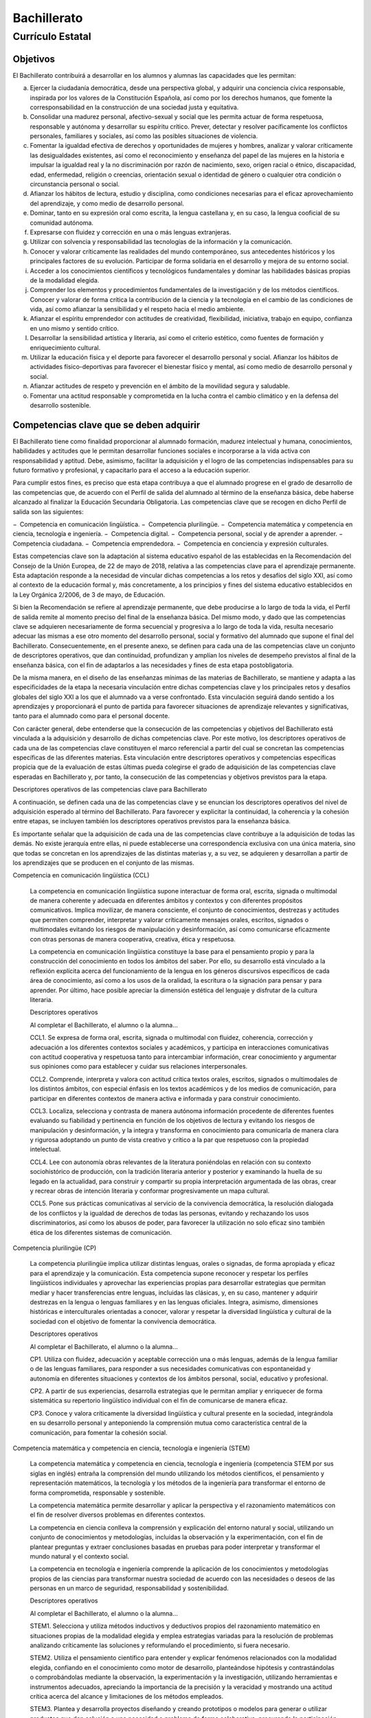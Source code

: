 ﻿
.. _ley-bachillerato:

Bachillerato
============

Currículo Estatal
-----------------

Objetivos
^^^^^^^^^
El Bachillerato contribuirá a desarrollar en los alumnos y alumnas las capacidades que les permitan:

a. Ejercer la ciudadanía democrática, desde una perspectiva global, y adquirir una conciencia cívica responsable, inspirada por los valores de la Constitución Española, así como por los derechos humanos, que fomente la corresponsabilidad en la construcción de una sociedad justa y equitativa.

b. Consolidar una madurez personal, afectivo-sexual y social que les permita actuar de forma respetuosa, responsable y autónoma y desarrollar su espíritu crítico. Prever, detectar y resolver pacíficamente los conflictos personales, familiares y sociales, así como las posibles situaciones de violencia.

c. Fomentar la igualdad efectiva de derechos y oportunidades de mujeres y hombres, analizar y valorar críticamente las desigualdades existentes, así como el reconocimiento y enseñanza del papel de las mujeres en la historia e impulsar la igualdad real y la no discriminación por razón de nacimiento, sexo, origen racial o étnico, discapacidad, edad, enfermedad, religión o creencias, orientación sexual o identidad de género o cualquier otra condición o circunstancia personal o social.

d. Afianzar los hábitos de lectura, estudio y disciplina, como condiciones necesarias para el eficaz aprovechamiento del aprendizaje, y como medio de desarrollo personal.

e. Dominar, tanto en su expresión oral como escrita, la lengua castellana y, en su caso, la lengua cooficial de su comunidad autónoma.

f. Expresarse con fluidez y corrección en una o más lenguas extranjeras.

g. Utilizar con solvencia y responsabilidad las tecnologías de la información y la comunicación.

h. Conocer y valorar críticamente las realidades del mundo contemporáneo, sus antecedentes históricos y los principales factores de su evolución. Participar de forma solidaria en el desarrollo y mejora de su entorno social.

i. Acceder a los conocimientos científicos y tecnológicos fundamentales y dominar las habilidades básicas propias de la modalidad elegida.

j. Comprender los elementos y procedimientos fundamentales de la investigación y de los métodos científicos. Conocer y valorar de forma crítica la contribución de la ciencia y la tecnología en el cambio de las condiciones de vida, así como afianzar la sensibilidad y el respeto hacia el medio ambiente.

k. Afianzar el espíritu emprendedor con actitudes de creatividad, flexibilidad, iniciativa, trabajo en equipo, confianza en uno mismo y sentido crítico.

l. Desarrollar la sensibilidad artística y literaria, así como el criterio estético, como fuentes de formación y enriquecimiento cultural.

m. Utilizar la educación física y el deporte para favorecer el desarrollo personal y social. Afianzar los hábitos de actividades físico-deportivas para favorecer el bienestar físico y mental, así como medio de desarrollo personal y social.

n. Afianzar actitudes de respeto y prevención en el ámbito de la movilidad segura y saludable.

o. Fomentar una actitud responsable y comprometida en la lucha contra el cambio climático y en la defensa del desarrollo sostenible.


Competencias clave que se deben adquirir
^^^^^^^^^^^^^^^^^^^^^^^^^^^^^^^^^^^^^^^^
El Bachillerato tiene como finalidad proporcionar al alumnado formación, madurez intelectual y humana, conocimientos, habilidades y actitudes que le permitan desarrollar funciones sociales e incorporarse a la vida activa con responsabilidad y aptitud. Debe, asimismo, facilitar la adquisición y el logro de las competencias indispensables para su futuro formativo y profesional, y capacitarlo para el acceso a la educación superior.

Para cumplir estos fines, es preciso que esta etapa contribuya a que el alumnado progrese en el grado de desarrollo de las competencias que, de acuerdo con el Perfil de salida del alumnado al término de la enseñanza básica, debe haberse alcanzado al finalizar la Educación Secundaria Obligatoria. Las competencias clave que se recogen en dicho Perfil de salida son las siguientes:

− Competencia en comunicación lingüística.
− Competencia plurilingüe.
− Competencia matemática y competencia en ciencia, tecnología e ingeniería.
− Competencia digital.
− Competencia personal, social y de aprender a aprender.
− Competencia ciudadana.
− Competencia emprendedora.
− Competencia en conciencia y expresión culturales.

Estas competencias clave son la adaptación al sistema educativo español de las establecidas en la Recomendación del Consejo de la Unión Europea, de 22 de mayo de 2018, relativa a las competencias clave para el aprendizaje permanente. Esta adaptación responde a la necesidad de vincular dichas competencias a los retos y desafíos del siglo XXI, así como al contexto de la educación formal y, más concretamente, a los principios y fines del sistema educativo establecidos en la Ley Orgánica 2/2006, de 3 de mayo, de Educación.

Si bien la Recomendación se refiere al aprendizaje permanente, que debe producirse a lo largo de toda la vida, el Perfil de salida remite al momento preciso del final de la enseñanza básica. Del mismo modo, y dado que las competencias clave se adquieren necesariamente de forma secuencial y progresiva a lo largo de toda la vida, resulta necesario adecuar las mismas a ese otro momento del desarrollo personal, social y formativo del alumnado que supone el final del Bachillerato. Consecuentemente, en el presente anexo, se definen para cada una de las competencias clave un conjunto de descriptores operativos, que dan continuidad, profundizan y amplían los niveles de desempeño previstos al final de la enseñanza básica, con el fin de adaptarlos a las necesidades y fines de esta etapa postobligatoria.

De la misma manera, en el diseño de las enseñanzas mínimas de las materias de Bachillerato, se mantiene y adapta a las especificidades de la etapa la necesaria vinculación entre dichas competencias clave y los principales retos y desafíos globales del siglo XXI a los que el alumnado va a verse confrontado. Esta vinculación seguirá dando sentido a los aprendizajes y proporcionará el punto de partida para favorecer situaciones de aprendizaje relevantes y significativas, tanto para el alumnado como para el personal docente.

Con carácter general, debe entenderse que la consecución de las competencias y objetivos del Bachillerato está vinculada a la adquisición y desarrollo de dichas competencias clave. Por este motivo, los descriptores operativos de cada una de las competencias clave constituyen el marco referencial a partir del cual se concretan las competencias específicas de las diferentes materias. Esta vinculación entre descriptores operativos y competencias específicas propicia que de la evaluación de estas últimas pueda colegirse el grado de adquisición de las competencias clave esperadas en Bachillerato y, por tanto, la consecución de las competencias y objetivos previstos para la etapa.

Descriptores operativos de las competencias clave para Bachillerato

A continuación, se definen cada una de las competencias clave y se enuncian los descriptores operativos del nivel de adquisición esperado al término del Bachillerato. Para favorecer y explicitar la continuidad, la coherencia y la cohesión entre etapas, se incluyen también los descriptores operativos previstos para la enseñanza básica.

Es importante señalar que la adquisición de cada una de las competencias clave contribuye a la adquisición de todas las demás. No existe jerarquía entre ellas, ni puede establecerse una correspondencia exclusiva con una única materia, sino que todas se concretan en los aprendizajes de las distintas materias y, a su vez, se adquieren y desarrollan a partir de los aprendizajes que se producen en el conjunto de las mismas.

Competencia en comunicación lingüística (CCL)

   La competencia en comunicación lingüística supone interactuar de forma oral, escrita, signada o multimodal de manera coherente y adecuada en diferentes ámbitos y contextos y con diferentes propósitos comunicativos. Implica movilizar, de manera consciente, el conjunto de conocimientos, destrezas y actitudes que permiten comprender, interpretar y valorar críticamente mensajes orales, escritos, signados o multimodales evitando los riesgos de manipulación y desinformación, así como comunicarse eficazmente con otras personas de manera cooperativa, creativa, ética y respetuosa.

   La competencia en comunicación lingüística constituye la base para el pensamiento propio y para la construcción del conocimiento en todos los ámbitos del saber. Por ello, su desarrollo está vinculado a la reflexión explícita acerca del funcionamiento de la lengua en los géneros discursivos específicos de cada área de conocimiento, así como a los usos de la oralidad, la escritura o la signación para pensar y para aprender. Por último, hace posible apreciar la dimensión estética del lenguaje y disfrutar de la cultura literaria.

   Descriptores operativos

   Al completar el Bachillerato, el alumno o la alumna...

   CCL1. Se expresa de forma oral, escrita, signada o multimodal con fluidez, coherencia, corrección y adecuación a los diferentes contextos sociales y académicos, y participa en interacciones comunicativas con actitud cooperativa y respetuosa tanto para intercambiar información, crear conocimiento y argumentar sus opiniones como para establecer y cuidar sus relaciones interpersonales.

   CCL2. Comprende, interpreta y valora con actitud crítica textos orales, escritos, signados o multimodales de los distintos ámbitos, con especial énfasis en los textos académicos y de los medios de comunicación, para participar en diferentes contextos de manera activa e informada y para construir conocimiento.

   CCL3. Localiza, selecciona y contrasta de manera autónoma información procedente de diferentes fuentes evaluando su fiabilidad y pertinencia en función de los objetivos de lectura y evitando los riesgos de manipulación y desinformación, y la integra y transforma en conocimiento para comunicarla de manera clara y rigurosa adoptando un punto de vista creativo y crítico a la par que respetuoso con la propiedad intelectual.

   CCL4. Lee con autonomía obras relevantes de la literatura poniéndolas en relación con su contexto sociohistórico de producción, con la tradición literaria anterior y posterior y examinando la huella de su legado en la actualidad, para construir y compartir su propia interpretación argumentada de las obras, crear y recrear obras de intención literaria y conformar progresivamente un mapa cultural.

   CCL5. Pone sus prácticas comunicativas al servicio de la convivencia democrática, la resolución dialogada de los conflictos y la igualdad de derechos de todas las personas, evitando y rechazando los usos discriminatorios, así como los abusos de poder, para favorecer la utilización no solo eficaz sino también ética de los diferentes sistemas de comunicación.

Competencia plurilingüe (CP)

   La competencia plurilingüe implica utilizar distintas lenguas, orales o signadas, de forma apropiada y eficaz para el aprendizaje y la comunicación. Esta competencia supone reconocer y respetar los perfiles lingüísticos individuales y aprovechar las experiencias propias para desarrollar estrategias que permitan mediar y hacer transferencias entre lenguas, incluidas las clásicas, y, en su caso, mantener y adquirir destrezas en la lengua o lenguas familiares y en las lenguas oficiales. Integra, asimismo, dimensiones históricas e interculturales orientadas a conocer, valorar y respetar la diversidad lingüística y cultural de la sociedad con el objetivo de fomentar la convivencia democrática.

   Descriptores operativos

   Al completar el Bachillerato, el alumno o la alumna...

   CP1. Utiliza con fluidez, adecuación y aceptable corrección una o más lenguas, además de la lengua familiar o de las lenguas familiares, para responder a sus necesidades comunicativas con espontaneidad y autonomía en diferentes situaciones y contextos de los ámbitos personal, social, educativo y profesional.

   CP2. A partir de sus experiencias, desarrolla estrategias que le permitan ampliar y enriquecer de forma sistemática su repertorio lingüístico individual con el fin de comunicarse de manera eficaz.

   CP3. Conoce y valora críticamente la diversidad lingüística y cultural presente en la sociedad, integrándola en su desarrollo personal y anteponiendo la comprensión mutua como característica central de la comunicación, para fomentar la cohesión social.

Competencia matemática y competencia en ciencia, tecnología e ingeniería (STEM)

   La competencia matemática y competencia en ciencia, tecnología e ingeniería (competencia STEM por sus siglas en inglés) entraña la comprensión del mundo utilizando los métodos científicos, el pensamiento y representación matemáticos, la tecnología y los métodos de la ingeniería para transformar el entorno de forma comprometida, responsable y sostenible.

   La competencia matemática permite desarrollar y aplicar la perspectiva y el razonamiento matemáticos con el fin de resolver diversos problemas en diferentes contextos.

   La competencia en ciencia conlleva la comprensión y explicación del entorno natural y social, utilizando un conjunto de conocimientos y metodologías, incluidas la observación y la experimentación, con el fin de plantear preguntas y extraer conclusiones basadas en pruebas para poder interpretar y transformar el mundo natural y el contexto social.

   La competencia en tecnología e ingeniería comprende la aplicación de los conocimientos y metodologías propios de las ciencias para transformar nuestra sociedad de acuerdo con las necesidades o deseos de las personas en un marco de seguridad, responsabilidad y sostenibilidad.

   Descriptores operativos

   Al completar el Bachillerato, el alumno o la alumna...

   STEM1. Selecciona y utiliza métodos inductivos y deductivos propios del razonamiento matemático en situaciones propias de la modalidad elegida y emplea estrategias variadas para la resolución de problemas analizando críticamente las soluciones y reformulando el procedimiento, si fuera necesario.

   STEM2. Utiliza el pensamiento científico para entender y explicar fenómenos relacionados con la modalidad elegida, confiando en el conocimiento como motor de desarrollo, planteándose hipótesis y contrastándolas o comprobándolas mediante la observación, la experimentación y la investigación, utilizando herramientas e instrumentos adecuados, apreciando la importancia de la precisión y la veracidad y mostrando una actitud crítica acerca del alcance y limitaciones de los métodos empleados.

   STEM3. Plantea y desarrolla proyectos diseñando y creando prototipos o modelos para generar o utilizar productos que den solución a una necesidad o problema de forma colaborativa, procurando la participación de todo el grupo, resolviendo pacíficamente los conflictos que puedan surgir, adaptándose ante la incertidumbre y evaluando el producto obtenido de acuerdo a los objetivos propuestos, la sostenibilidad y el impacto transformador en la sociedad.

   STEM4. Interpreta y transmite los elementos más relevantes de investigaciones de forma clara y precisa, en diferentes formatos (gráficos, tablas, diagramas, fórmulas, esquemas, símbolos.) y aprovechando la cultura digital con ética y responsabilidad y valorando de forma crítica la contribución de la ciencia y la tecnología en el cambio de las condiciones de vida para compartir y construir nuevos conocimientos.

   STEM5. Planea y emprende acciones fundamentadas científicamente para promover la salud física y mental, y preservar el medio ambiente y los seres vivos, practicando el consumo responsable, aplicando principios de ética y seguridad para crear valor y transformar su entorno de forma sostenible adquiriendo compromisos como ciudadano en el ámbito local y global.

Competencia digital (CD)

   La competencia digital implica el uso seguro, saludable, sostenible, crítico y responsable de las tecnologías digitales para el aprendizaje, para el trabajo y para la participación en la sociedad, así como la interacción con estas.

   Incluye la alfabetización en información y datos, la comunicación y la colaboración, la educación mediática, la creación de contenidos digitales (incluida la programación), la seguridad (incluido el bienestar digital y las competencias relacionadas con la ciberseguridad), asuntos relacionados con la ciudadanía digital, la privacidad, la propiedad intelectual, la resolución de problemas y el pensamiento computacional y crítico.

   Descriptores operativos

   Al completar el Bachillerato, el alumno o la alumna...

   CD1. Realiza búsquedas avanzadas comprendiendo cómo funcionan los motores de búsqueda en internet aplicando criterios de validez, calidad, actualidad y fiabilidad, seleccionando los resultados de manera crítica y organizando el almacenamiento de la información de manera adecuada y segura para referenciarla y reutilizarla posteriormente.

   CD2. Crea, integra y reelabora contenidos digitales de forma individual o colectiva, aplicando medidas de seguridad y respetando, en todo momento, los derechos de autoría digital para ampliar sus recursos y generar nuevo conocimiento.

   CD3. Selecciona, configura y utiliza dispositivos digitales, herramientas, aplicaciones y servicios en línea y los incorpora en su entorno personal de aprendizaje digital para comunicarse, trabajar colaborativamente y compartir información, gestionando de manera responsable sus acciones, presencia y visibilidad en la red y ejerciendo una ciudadanía digital activa, cívica y reflexiva.

   CD4. Evalúa riesgos y aplica medidas al usar las tecnologías digitales para proteger los dispositivos, los datos personales, la salud y el medioambiente y hace un uso crítico, legal, seguro, saludable y sostenible de dichas tecnologías.

   CD5. Desarrolla soluciones tecnológicas innovadoras y sostenibles para dar respuesta a necesidades concretas, mostrando interés y curiosidad por la evolución de las tecnologías digitales y por su desarrollo sostenible y uso ético.

Competencia personal, social y de aprender a aprender (CPSAA)

   La competencia personal, social y de aprender a aprender implica la capacidad de reflexionar sobre uno mismo para autoconocerse, aceptarse y promover un crecimiento personal constante; gestionar el tiempo y la información eficazmente; colaborar con otros de forma constructiva; mantener la resiliencia; y gestionar el aprendizaje a lo largo de la vida. Incluye también la capacidad de hacer frente a la incertidumbre y a la complejidad; adaptarse a los cambios; aprender a gestionar los procesos metacognitivos; identificar conductas contrarias a la convivencia y desarrollar estrategias para abordarlas; contribuir al bienestar físico, mental y emocional propio y de las demás personas, desarrollando habilidades para cuidarse a sí mismo y a quienes lo rodean a través de la corresponsabilidad; ser capaz de llevar una vida orientada al futuro; así como expresar empatía y abordar los conflictos en un contexto integrador y de apoyo.

   Descriptores operativos

   Al completar el Bachillerato, el alumno o la alumna...

   CPSAA1.1 Fortalece el optimismo, la resiliencia, la autoeficacia y la búsqueda de objetivos de forma autónoma para hacer eficaz su aprendizaje.

   CPSAA1.2 Desarrolla una personalidad autónoma, gestionando constructivamente los cambios, la participación social y su propia actividad para dirigir su vida.

   CPSAA2. Adopta de forma autónoma un estilo de vida sostenible y atiende al bienestar físico y mental propio y de los demás, buscando y ofreciendo apoyo en la sociedad para construir un mundo más saludable.

   CPSAA3.1 Muestra sensibilidad hacia las emociones y experiencias de los demás, siendo consciente de la influencia que ejerce el grupo en las personas, para consolidar una personalidad empática e independiente y desarrollar su inteligencia.

   CPSAA3.2 Distribuye en un grupo las tareas, recursos y responsabilidades de manera ecuánime, según sus objetivos, favoreciendo un enfoque sistémico para contribuir a la consecución de objetivos compartidos.

   CPSAA4. Compara, analiza, evalúa y sintetiza datos, información e ideas de los medios de comunicación, para obtener conclusiones lógicas de forma autónoma, valorando la fiabilidad de las fuentes.

   CPSAA5. Planifica a largo plazo evaluando los propósitos y los procesos de la construcción del conocimiento, relacionando los diferentes campos del mismo para desarrollar procesos autorregulados de aprendizaje que le permitan transmitir ese conocimiento, proponer ideas creativas y resolver problemas con autonomía.

Competencia ciudadana (CC)

   La competencia ciudadana contribuye a que alumnos y alumnas puedan ejercer una ciudadanía responsable y participar plenamente en la vida social y cívica, basándose en la comprensión de los conceptos y las estructuras sociales, económicas, jurídicas y políticas, así como en el conocimiento de los acontecimientos mundiales y el compromiso activo con la sostenibilidad y el logro de una ciudadanía mundial. Incluye la alfabetización cívica, la adopción consciente de los valores propios de una cultura democrática fundada en el respeto a los derechos humanos, la reflexión crítica acerca de los grandes problemas éticos de nuestro tiempo y el desarrollo de un estilo de vida sostenible acorde con los Objetivos de Desarrollo Sostenible planteados en la Agenda 2030.

   Descriptores operativos
   Al completar el Bachillerato, el alumno o la alumna...

   CC1. Analiza hechos, normas e ideas relativas a la dimensión social, histórica, cívica y moral de su propia identidad, para contribuir a la consolidación de su madurez personal y social, adquirir una conciencia ciudadana y responsable, desarrollar la autonomía y el espíritu crítico, y establecer una interacción pacífica y respetuosa con los demás y con el entorno.

   CC2. Reconoce, analiza y aplica en diversos contextos, de forma crítica y consecuente, los principios, ideales y valores relativos al proceso de integración europea, la Constitución Española, los derechos humanos, y la historia y el patrimonio cultural propios, a la vez que participa en todo tipo de actividades grupales con una actitud fundamentada en los principios y procedimientos democráticos, el compromiso ético con la igualdad, la cohesión social, el desarrollo sostenible y el logro de la ciudadanía mundial.

   CC3. Adopta un juicio propio y argumentado ante problemas éticos y filosóficos fundamentales y de actualidad, afrontando con actitud dialogante la pluralidad de valores, creencias e ideas, rechazando todo tipo de discriminación y violencia, y promoviendo activamente la igualdad y corresponsabilidad efectiva entre mujeres y hombres.

   CC4. Analiza las relaciones de interdependencia y ecodependencia entre nuestras formas de vida y el entorno, realizando un análisis crítico de la huella ecológica de las acciones humanas, y demostrando un compromiso ético y ecosocialmente responsable con actividades y hábitos que conduzcan al logro de los Objetivos de Desarrollo Sostenible y la lucha contra el cambio climático.

Competencia emprendedora (CE)

   La competencia emprendedora implica desarrollar un enfoque vital dirigido a actuar sobre oportunidades e ideas, utilizando los conocimientos específicos necesarios para generar resultados de valor para otras personas. Aporta estrategias que permiten adaptar la mirada para detectar necesidades y oportunidades; entrenar el pensamiento para analizar y evaluar el entorno, y crear y replantear ideas utilizando la imaginación, la creatividad, el pensamiento estratégico y la reflexión ética, crítica y constructiva dentro de los procesos creativos y de innovación; y despertar la disposición a aprender, a arriesgar y a afrontar la incertidumbre. Asimismo, implica tomar decisiones basadas en la información y el conocimiento y colaborar de manera ágil con otras personas, con motivación, empatía y habilidades de comunicación y de negociación, para llevar las ideas planteadas a la acción mediante la planificación y gestión de proyectos sostenibles de valor social, cultural y económico-financiero.

   Descriptores operativos

   Al completar el Bachillerato, el alumno o la alumna...

   CE1. Evalúa necesidades y oportunidades y afronta retos, con sentido crítico y ético, evaluando su sostenibilidad y comprobando, a partir de conocimientos técnicos específicos, el impacto que puedan suponer en el entorno, para presentar y ejecutar ideas y soluciones innovadoras dirigidas a distintos contextos, tanto locales como globales, en el ámbito personal, social y académico con proyección profesional emprendedora.

   CE2. Evalúa y reflexiona sobre las fortalezas y debilidades propias y las de los demás, haciendo uso de estrategias de autoconocimiento y autoeficacia, interioriza los conocimientos económicos y financieros específicos y los transfiere a contextos locales y globales, aplicando estrategias y destrezas que agilicen el trabajo colaborativo y en equipo, para reunir y optimizar los recursos necesarios, que lleven a la acción una experiencia o iniciativa emprendedora de valor.

   CE3. Lleva a cabo el proceso de creación de ideas y soluciones innovadoras y toma decisiones, con sentido crítico y ético, aplicando conocimientos técnicos específicos y estrategias ágiles de planificación y gestión de proyectos, y reflexiona sobre el proceso realizado y el resultado obtenido, para elaborar un prototipo final de valor para los demás, considerando tanto la experiencia de éxito como de fracaso, una oportunidad para aprender.

Competencia en conciencia y expresión culturales (CCEC)

   La competencia en conciencia y expresión culturales supone comprender y respetar el modo en que las ideas, las opiniones, los sentimientos y las emociones se expresan y se comunican de forma creativa en distintas culturas y por medio de una amplia gama de manifestaciones artísticas y culturales. Implica también un compromiso con la comprensión, el desarrollo y la expresión de las ideas propias y del sentido del lugar que se ocupa o del papel que se desempeña en la sociedad. Asimismo, requiere la comprensión de la propia identidad en evolución y del patrimonio cultural en un mundo caracterizado por la diversidad, así como la toma de conciencia de que el arte y otras manifestaciones culturales pueden suponer una manera de mirar el mundo y de darle forma.

   Descriptores operativos
   Al completar el Bachillerato, el alumno o la alumna...

   CCEC1. Reflexiona, promueve y valora críticamente el patrimonio cultural y artístico de cualquier época, contrastando sus singularidades y partiendo de su propia identidad, para defender la libertad de expresión, la igualdad y el enriquecimiento inherente a la diversidad.

   CCEC2. Investiga las especificidades e intencionalidades de diversas manifestaciones artísticas y culturales del patrimonio, mediante una postura de recepción activa y deleite, diferenciando y analizando los distintos contextos, medios y soportes en que se materializan, así como los lenguajes y elementos técnicos y estéticos que las caracterizan.

   CCEC3.1 Expresa ideas, opiniones, sentimientos y emociones con creatividad y espíritu crítico, realizando con rigor sus propias producciones culturales y artísticas, para participar de forma activa en la promoción de los derechos humanos y los procesos de socialización y de construcción de la identidad personal que se derivan de la práctica artística.

   CCEC3.2 Descubre la autoexpresión, a través de la interactuación corporal y la experimentación con diferentes herramientas y lenguajes artísticos, enfrentándose a situaciones creativas con una actitud empática y colaborativa, y con autoestima, iniciativa e imaginación.

   CCEC4.1 Selecciona e integra con creatividad diversos medios y soportes, así como técnicas plásticas, visuales, audiovisuales, sonoras o corporales, para diseñar y producir proyectos artísticos y culturales sostenibles, analizando las oportunidades de desarrollo personal, social y laboral que ofrecen sirviéndose de la interpretación, la ejecución, la improvisación o la composición.

   CCEC4.2 Planifica, adapta y organiza sus conocimientos, destrezas y actitudes para responder con creatividad y eficacia a los desempeños derivados de una producción cultural o artística, individual o colectiva, utilizando diversos lenguajes, códigos, técnicas, herramientas y recursos plásticos, visuales, audiovisuales, musicales, corporales o escénicos, valorando tanto el proceso como el producto final y comprendiendo las oportunidades personales, sociales, inclusivas y económicas que ofrecen.

